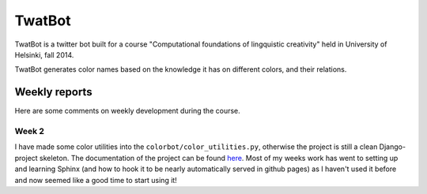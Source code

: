 TwatBot
==========

TwatBot is a twitter bot built for a course "Computational foundations of lingquistic creativity"
held in University of Helsinki, fall 2014.

TwatBot generates color names based on the knowledge it has on different colors, 
and their relations.


Weekly reports
-----------------
Here are some comments on weekly development during the course.

Week 2
****************
I have made some color utilities into the ``colorbot/color_utilities.py``, otherwise
the project is still a clean Django-project skeleton. The documentation of
the project can be found `here <http://assamite.github.io/TwatBot>`_. Most of my 
weeks work has went to setting up and learning Sphinx (and how to hook it to be
nearly automatically served in github pages) as I haven't used it before and now 
seemed like a good time to start using it!


